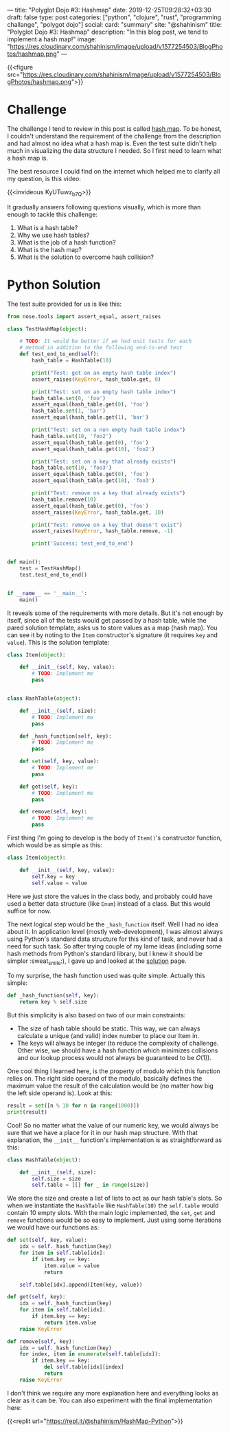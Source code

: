---
title: "Polyglot Dojo #3: Hashmap"
date: 2019-12-25T09:28:32+03:30
draft: false
type: post
categories: ["python", "clojure", "rust", "programming challange", "polygot dojo"]
social:
  card: "summary"
  site: "@shahinism"
  title: "Polyglot Dojo #3: Hashmap"
  description: "In this blog post, we tend to implement a hash map!"
  image: "https://res.cloudinary.com/shahinism/image/upload/v1577254503/BlogPhotos/hashmap.png"
---

{{<figure src="https://res.cloudinary.com/shahinism/image/upload/v1577254503/BlogPhotos/hashmap.png">}}

* Challenge

The challenge I tend to review in this post is called [[https://github.com/donnemartin/interactive-coding-challenges/blob/master/arrays_strings/hash_map/hash_map_challenge.ipynb][hash map]]. To be honest, I
couldn't understand the requirement of the challenge from the description and
had almost no idea what a hash map is. Even the test suite didn't help much in
visualizing the data structure I needed. So I first need to learn what a hash
map is.

The best resource I could find on the internet which helped me to clarify all
my question, is this video:

{{<invideous KyUTuwz_b7Q>}}

It gradually answers following questions visually, which is more than enough to
tackle this challenge:

1. What is a hash table?
2. Why we use hash tables?
3. What is the job of a hash function?
4. What is the hash map?
5. What is the solution to overcome hash collision?

* Python Solution

The test suite provided for us is like this:

#+BEGIN_SRC python
from nose.tools import assert_equal, assert_raises

class TestHashMap(object):

    # TODO: It would be better if we had unit tests for each
    # method in addition to the following end-to-end test
    def test_end_to_end(self):
        hash_table = HashTable(10)

        print("Test: get on an empty hash table index")
        assert_raises(KeyError, hash_table.get, 0)

        print("Test: set on an empty hash table index")
        hash_table.set(0, 'foo')
        assert_equal(hash_table.get(0), 'foo')
        hash_table.set(1, 'bar')
        assert_equal(hash_table.get(1), 'bar')

        print("Test: set on a non empty hash table index")
        hash_table.set(10, 'foo2')
        assert_equal(hash_table.get(0), 'foo')
        assert_equal(hash_table.get(10), 'foo2')

        print("Test: set on a key that already exists")
        hash_table.set(10, 'foo3')
        assert_equal(hash_table.get(0), 'foo')
        assert_equal(hash_table.get(10), 'foo3')

        print("Test: remove on a key that already exists")
        hash_table.remove(10)
        assert_equal(hash_table.get(0), 'foo')
        assert_raises(KeyError, hash_table.get, 10)

        print("Test: remove on a key that doesn't exist")
        assert_raises(KeyError, hash_table.remove, -1)

        print('Success: test_end_to_end')


def main():
    test = TestHashMap()
    test.test_end_to_end()


if __name__ == '__main__':
    main()
#+END_SRC

It reveals some of the requirements with more details. But it's not enough by
itself, since all of the tests would get passed by a hash table, while the pared
solution template, asks us to store values as a map (hash map). You can see it
by noting to the ~Item~ constructor's signature (it requires ~key~ and ~value~).
This is the solution template:

#+BEGIN_SRC python
class Item(object):

    def __init__(self, key, value):
        # TODO: Implement me
        pass


class HashTable(object):

    def __init__(self, size):
        # TODO: Implement me
        pass

    def _hash_function(self, key):
        # TODO: Implement me
        pass

    def set(self, key, value):
        # TODO: Implement me
        pass

    def get(self, key):
        # TODO: Implement me
        pass

    def remove(self, key):
        # TODO: Implement me
        pass
#+END_SRC

First thing I'm going to develop is the body of ~Item()~'s constructor function,
which would be as simple as this:

#+BEGIN_SRC python
class Item(object):

    def __init__(self, key, value):
        self.key = key
        self.value = value
#+END_SRC

Here we just store the values in the class body, and probably could have used a
better data structure (like ~Enum~) instead of a class. But this would suffice
for now.

The next logical step would be the ~_hash_function~ itself. Well I had no idea
about it. In application level (mostly web-development), I was almost always
using Python's standard data structure for this kind of task, and never had a
need for such task. So after trying couple of my lame ideas (including some hash
methods from Python's standard library, but I knew it should be simpler
:sweat_smile:), I gave up and looked at the [[https://github.com/donnemartin/interactive-coding-challenges/blob/master/arrays_strings/hash_map/hash_map_solution.ipynb][solution]] page.

To my surprise, the hash function used was quite simple. Actually this simple:

#+BEGIN_SRC python
def _hash_function(self, key):
    return key % self.size
#+END_SRC

But this simplicity is also based on two of our main constraints:

- The size of hash table should be static. This way, we can always calculate a
  unique (and valid) index number to place our Item in.
- The keys will always be integer (to reduce the complexity of challenge. Other
  wise, we should have a hash function which minimizes collisions and our lookup
  process would not always be guaranteed to be $O(1)$).

One cool thing I learned here, is the property of modulo which this function
relies on. The right side operand of the modulo, basically defines the maximum
value the result of the calculation would be (no matter how big the left side
operand is). Look at this:

#+BEGIN_SRC python :results output
result = set([n % 10 for n in range(1000)])
print(result)
#+END_SRC

#+RESULTS:
: {0, 1, 2, 3, 4, 5, 6, 7, 8, 9}

Cool! So no matter what the value of our numeric key, we would always be sure
that we have a place for it in our hash map structure. With that explanation,
the ~__init__~ function's implementation is as straightforward as this:

#+BEGIN_SRC python
class HashTable(object):

    def __init__(self, size):
        self.size = size
        self.table = [[] for _ in range(size)]
#+END_SRC

We store the size and create a list of lists to act as our hash table's slots.
So when we instantiate the ~HashTable~ like ~HashTable(10)~ the ~self.table~
would contain 10 empty slots. With the main logic implemented, the ~set~, ~get~
and ~remove~ functions would be so easy to implement. Just using some iterations
we would have our functions as:

#+BEGIN_SRC python
def set(self, key, value):
    idx = self._hash_function(key)
    for item in self.table[idx]:
        if item.key == key:
            item.value = value
            return

    self.table[idx].append(Item(key, value))

def get(self, key):
    idx = self._hash_function(key)
    for item in self.table[idx]:
        if item.key == key:
            return item.value
    raise KeyError

def remove(self, key):
    idx = self._hash_function(key)
    for index, item in enumerate(self.table[idx]):
        if item.key == key:
            del self.table[idx][index]
            return
    raise KeyError
#+END_SRC

I don't think we require any more explanation here and everything looks as clear
as it can be. You can also experiment with the final implementation here:

{{<replit url="https://repl.it/@shahinism/HashMap-Python">}}
